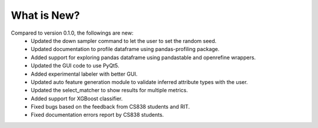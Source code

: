 What is New?
============
Compared to version 0.1.0, the followings are new:
  * Updated the down sampler command to let  the user to set the random seed.
  * Updated documentation to profile dataframe using pandas-profiling package.
  * Added support for exploring pandas dataframe using pandastable and openrefine wrappers.
  * Updated the GUI code to use PyQt5.
  * Added experimental labeler with better GUI.
  * Updated auto feature generation module to validate inferred attribute types with the user.
  * Updated the select_matcher to show results for multiple metrics.
  * Added support for XGBoost classifier.
  * Fixed bugs based on the feedback from CS838 students and RIT.
  * Fixed documentation errors report by CS838 students.
